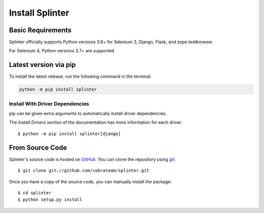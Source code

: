 .. Copyright 2012 splinter authors. All rights reserved.
   Use of this source code is governed by a BSD-style
   license that can be found in the LICENSE file.

.. meta::
    :description: Install guide for splinter
    :keywords: splinter, python, tutorial, how to install, installation

++++++++++++++++
Install Splinter
++++++++++++++++

Basic Requirements
==================

Splinter officially supports Python versions 3.6+ for Selenium 3, Django, Flask, and zope.testbrowser.

For Selenium 4, Python versions 3.7+ are supported.

Latest version via pip
======================

To install the latest release, run the following command in the terminal:

.. code-block:: bash

	   python -m pip install splinter


Install With Driver Dependencies
--------------------------------

pip can be given extra arguments to automatically install driver dependencies.

The `Install Drivers` section of the documentation has more information for each driver.

.. highlight:: bash

::

  $ python -m pip install splinter[django]


From Source Code
================

Splinter's source code is hosted on `GitHub <https://github.com/cobrateam/splinter>`_.
You can clone the repository using `git <https://git-scm.com/>`_:

.. highlight:: bash

::

    $ git clone git://github.com/cobrateam/splinter.git


Once you have a copy of the source code, you can manually install the package:

.. highlight:: bash

::

    $ cd splinter
    $ python setup.py install
